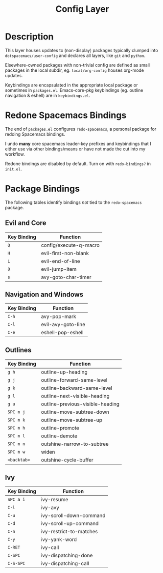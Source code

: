 #+TITLE: Config Layer

* Description

This layer houses updates to (non-display) packages typically clumped into
~dotspacemacs/user-config~ and declares all layers, like ~git~ and ~python~.

Elsewhere-owned packages with non-trivial config are defined as small packages
in the local subdir, eg. ~local/org-config~ houses org-mode updates.

Keybindings are encapsulated in the appropriate local package or sometimes in
~packages.el~. Emacs-core-pkg keybindings (eg. outline navigation & eshell) are
in ~keybindings.el~.

* Redone Spacemacs Bindings

The end of ~packages.el~ configures ~redo-spacemacs~, a personal package for
redoing Spacemacs bindings.

I undo *many* core spacemacs leader-key prefixes and keybindings that I either
use via other bindings/means or have not made the cut into my workflow.

Redone bindings are disabled by default. Turn on with ~redo-bindings?~ in
~init.el~.

* Package Bindings

  The following tables identify bindings /not/ tied to the ~redo-spacemacs~
  package.

** Evil and Core

| Key Binding | Function               |
|-------------+------------------------|
| ~Q~         | config/execute-q-macro |
| ~H~         | evil-first-non-blank   |
| ~L~         | evil-end-of-line       |
| ~0~         | evil-jump-item         |
| ~s~         | avy-goto-char-timer    |

** Navigation and Windows

| Key Binding | Function                   |
|-------------+----------------------------|
| ~C-h~       | avy-pop-mark               |
| ~C-l~       | evil-avy-goto-line         |
| ~C-e~       | eshell-pop-eshell          |

** Outlines

| Key Binding | Function                         |
|-------------+----------------------------------|
| ~g h~       | outline-up-heading               |
| ~g j~       | outline-forward-same-level       |
| ~g k~       | outline-backward-same-level      |
| ~g l~       | outline-next-visible-heading     |
| ~g u~       | outline-previous-visible-heading |
| ~SPC n j~   | outline-move-subtree-down        |
| ~SPC n k~   | outline-move-subtree-up          |
| ~SPC n h~   | outline-promote                  |
| ~SPC n l~   | outline-demote                   |
| ~SPC n n~   | outshine-narrow-to-subtree       |
| ~SPC n w~   | widen                            |
| ~<backtab>~ | outshine-cycle-buffer            |

** Ivy

| Key Binding | Function                |
|-------------+-------------------------|
| ~SPC a i~   | ivy-resume              |
| ~C-l~       | ivy-avy                 |
| ~C-u~       | ivy-scroll-down-command |
| ~C-d~       | ivy-scroll-up-command   |
| ~C-n~       | ivy-restrict-to-matches |
| ~C-y~       | ivy-yank-word           |
| ~C-RET~     | ivy-call                |
| ~C-SPC~     | ivy-dispatching-done    |
| ~C-S-SPC~   | ivy-dispatching-call    |
